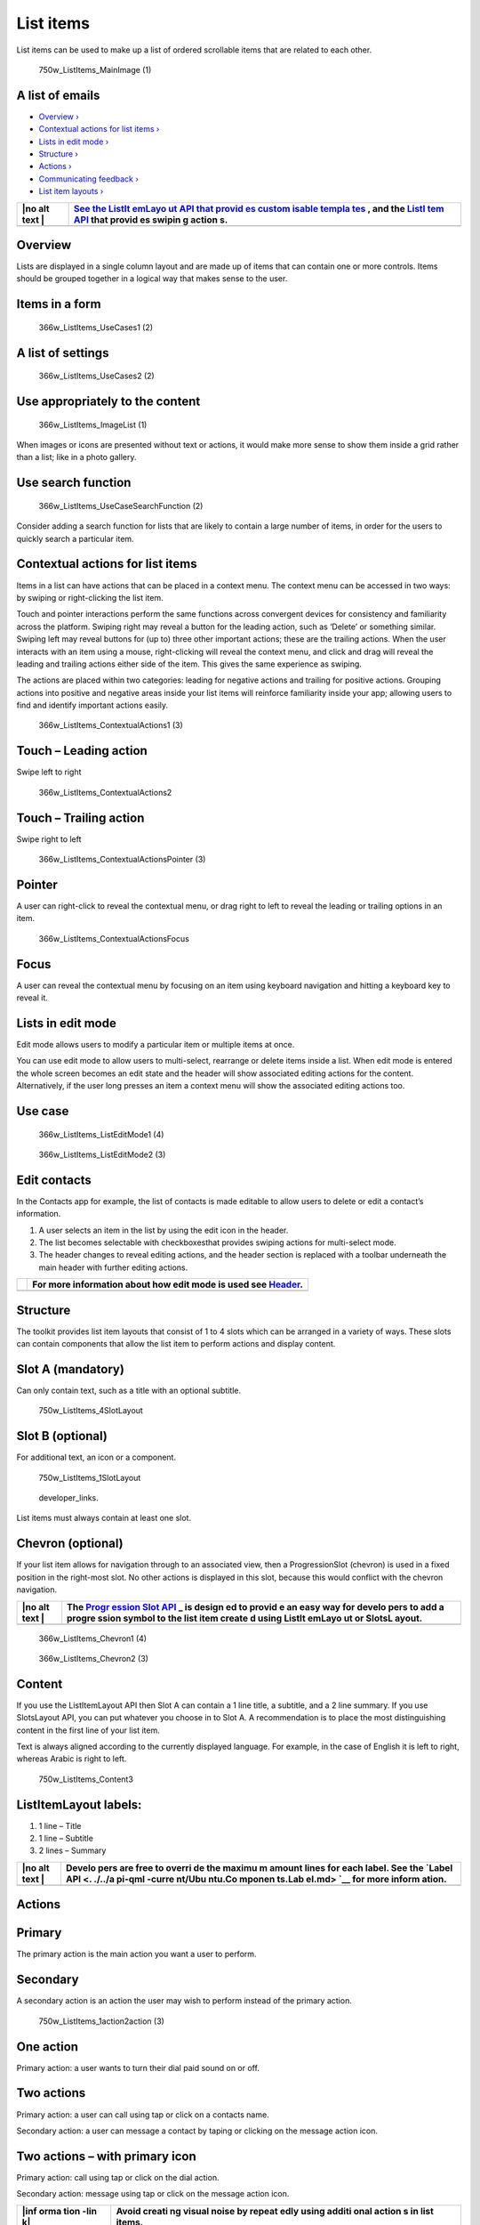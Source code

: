 List items
==========

List items can be used to make up a list of ordered scrollable items
that are related to each other.

.. figure:: https://assets.ubuntu.com/v1/12134b24-750w_ListItems_MainImage-1.png
   :alt: 750w\_ListItems\_MainImage (1)

   750w\_ListItems\_MainImage (1)

A list of emails
----------------

-  `Overview › <#overview>`__

-  `Contextual actions for list items
   › <#contextual-actions-for-list-items>`__

-  `Lists in edit mode › <#lists-in-edit-mode>`__

-  `Structure › <#structure>`__

-  `Actions › <#actions>`__

-  `Communicating feedback › <#communicating-feedback>`__

-  `List item layouts › <#list-item-layouts>`__

+------+--------+
| |no  | `See   |
| alt  | the    |
| text | ListIt |
| |    | emLayo |
|      | ut     |
|      | API    |
|      | that   |
|      | provid |
|      | es     |
|      | custom |
|      | isable |
|      | templa |
|      | tes <. |
|      | ./../a |
|      | pi-qml |
|      | -curre |
|      | nt/Ubu |
|      | ntu.Co |
|      | mponen |
|      | ts.Lis |
|      | tItemL |
|      | ayout. |
|      | md>`__ |
|      | ,      |
|      | and    |
|      | the    |
|      | `ListI |
|      | tem    |
|      | API <. |
|      | ./../a |
|      | pi-qml |
|      | -curre |
|      | nt/Ubu |
|      | ntu.Co |
|      | mponen |
|      | ts.Lis |
|      | tItem. |
|      | md>`__ |
|      | that   |
|      | provid |
|      | es     |
|      | swipin |
|      | g      |
|      | action |
|      | s.     |
+======+========+
+------+--------+

Overview
--------

Lists are displayed in a single column layout and are made up of items
that can contain one or more controls. Items should be grouped together
in a logical way that makes sense to the user.

Items in a form
---------------

.. figure:: https://assets.ubuntu.com/v1/afc631f2-366w_ListItems_UseCases1-2.png
   :alt: 366w\_ListItems\_UseCases1 (2)

   366w\_ListItems\_UseCases1 (2)

A list of settings
------------------

.. figure:: https://assets.ubuntu.com/v1/2903062e-366w_ListItems_UseCases2-2.png
   :alt: 366w\_ListItems\_UseCases2 (2)

   366w\_ListItems\_UseCases2 (2)

Use appropriately to the content
--------------------------------

.. figure:: https://assets.ubuntu.com/v1/755e0c6f-366w_ListItems_ImageList-1.png
   :alt: 366w\_ListItems\_ImageList (1)

   366w\_ListItems\_ImageList (1)

When images or icons are presented without text or actions, it would
make more sense to show them inside a grid rather than a list; like in a
photo gallery.

Use search function
-------------------

.. figure:: https://assets.ubuntu.com/v1/a9e74185-366w_ListItems_UseCaseSearchFunction-2.png
   :alt: 366w\_ListItems\_UseCaseSearchFunction (2)

   366w\_ListItems\_UseCaseSearchFunction (2)

Consider adding a search function for lists that are likely to contain a
large number of items, in order for the users to quickly search a
particular item.

Contextual actions for list items
---------------------------------

Items in a list can have actions that can be placed in a context menu.
The context menu can be accessed in two ways: by swiping or
right-clicking the list item.

Touch and pointer interactions perform the same functions across
convergent devices for consistency and familiarity across the platform.
Swiping right may reveal a button for the leading action, such as
‘Delete’ or something similar. Swiping left may reveal buttons for (up
to) three other important actions; these are the trailing actions. When
the user interacts with an item using a mouse, right-clicking will
reveal the context menu, and click and drag will reveal the leading and
trailing actions either side of the item. This gives the same experience
as swiping.

The actions are placed within two categories: leading for negative
actions and trailing for positive actions. Grouping actions into
positive and negative areas inside your list items will reinforce
familiarity inside your app; allowing users to find and identify
important actions easily.

.. figure:: https://assets.ubuntu.com/v1/f0bff2bc-366w_ListItems_ContextualActions1-3.png
   :alt: 366w\_ListItems\_ContextualActions1 (3)

   366w\_ListItems\_ContextualActions1 (3)

Touch – Leading action
----------------------

Swipe left to right

.. figure:: https://assets.ubuntu.com/v1/0238f83e-366w_ListItems_ContextualActions2.png
   :alt: 366w\_ListItems\_ContextualActions2

   366w\_ListItems\_ContextualActions2

Touch – Trailing action
-----------------------

Swipe right to left

.. figure:: https://assets.ubuntu.com/v1/ffb1c374-366w_ListItems_ContextualActionsPointer-3.png
   :alt: 366w\_ListItems\_ContextualActionsPointer (3)

   366w\_ListItems\_ContextualActionsPointer (3)

Pointer
-------

A user can right-click to reveal the contextual menu, or drag right to
left to reveal the leading or trailing options in an item.

.. figure:: https://assets.ubuntu.com/v1/93863db6-366w_ListItems_ContextualActionsFocus.png
   :alt: 366w\_ListItems\_ContextualActionsFocus

   366w\_ListItems\_ContextualActionsFocus

Focus
-----

A user can reveal the contextual menu by focusing on an item using
keyboard navigation and hitting a keyboard key to reveal it.

Lists in edit mode
------------------

Edit mode allows users to modify a particular item or multiple items at
once.

You can use edit mode to allow users to multi-select, rearrange or
delete items inside a list. When edit mode is entered the whole screen
becomes an edit state and the header will show associated editing
actions for the content. Alternatively, if the user long presses an item
a context menu will show the associated editing actions too.

Use case
--------

.. figure:: https://assets.ubuntu.com/v1/03e5997a-366w_ListItems_ListEditMode1-4.png
   :alt: 366w\_ListItems\_ListEditMode1 (4)

   366w\_ListItems\_ListEditMode1 (4)

.. figure:: https://assets.ubuntu.com/v1/880961a6-366w_ListItems_ListEditMode2-3.png
   :alt: 366w\_ListItems\_ListEditMode2 (3)

   366w\_ListItems\_ListEditMode2 (3)

Edit contacts
-------------

In the Contacts app for example, the list of contacts is made editable
to allow users to delete or edit a contact’s information.

1. A user selects an item in the list by using the edit icon in the
   header.

2. The list becomes selectable with checkboxesthat provides swiping
   actions for multi-select mode.

3. The header changes to reveal editing actions, and the header section
   is replaced with a toolbar underneath the main header with further
   editing actions.

+-----------------+--------------------------------------------------------------------------------+
| |no alt text|   | For more information about how edit mode is used see `Header <header.md>`__.   |
+=================+================================================================================+
+-----------------+--------------------------------------------------------------------------------+

Structure
---------

The toolkit provides list item layouts that consist of 1 to 4 slots
which can be arranged in a variety of ways. These slots can contain
components that allow the list item to perform actions and display
content.

Slot A (mandatory)
------------------

Can only contain text, such as a title with an optional subtitle.

.. figure:: https://assets.ubuntu.com/v1/334e715a-750w_ListItems_4SlotLayout.png
   :alt: 750w\_ListItems\_4SlotLayout

   750w\_ListItems\_4SlotLayout

Slot B (optional)
-----------------

For additional text, an icon or a component.

.. figure:: https://assets.ubuntu.com/v1/8c57eddf-750w_ListItems_1SlotLayout.png
   :alt: 750w\_ListItems\_1SlotLayout

   750w\_ListItems\_1SlotLayout

.. figure:: https://assets.ubuntu.com/v1/608696e3-developer_links.png
   :alt: developer\_links.

   developer\_links.

List items must always contain at least one slot.

Chevron (optional)
------------------

If your list item allows for navigation through to an associated view,
then a ProgressionSlot (chevron) is used in a fixed position in the
right-most slot. No other actions is displayed in this slot, because
this would conflict with the chevron navigation.

+------+--------+
| |no  | The    |
| alt  | `Progr |
| text | ession |
| |    | Slot   |
|      | API <. |
|      | ./../a |
|      | pi-qml |
|      | -curre |
|      | nt/Ubu |
|      | ntu.Co |
|      | mponen |
|      | ts.Pro |
|      | gressi |
|      | onSlot |
|      | .md>`_ |
|      | _      |
|      | is     |
|      | design |
|      | ed     |
|      | to     |
|      | provid |
|      | e      |
|      | an     |
|      | easy   |
|      | way    |
|      | for    |
|      | develo |
|      | pers   |
|      | to add |
|      | a      |
|      | progre |
|      | ssion  |
|      | symbol |
|      | to the |
|      | list   |
|      | item   |
|      | create |
|      | d      |
|      | using  |
|      | ListIt |
|      | emLayo |
|      | ut     |
|      | or     |
|      | SlotsL |
|      | ayout. |
+======+========+
+------+--------+

.. figure:: https://assets.ubuntu.com/v1/08b912ae-366w_ListItems_Chevron1-4.png
   :alt: 366w\_ListItems\_Chevron1 (4)

   366w\_ListItems\_Chevron1 (4)

.. figure:: https://assets.ubuntu.com/v1/912aaefd-366w_ListItems_Chevron2-3.png
   :alt: 366w\_ListItems\_Chevron2 (3)

   366w\_ListItems\_Chevron2 (3)

Content
-------

If you use the ListItemLayout API then Slot A can contain a 1 line
title, a subtitle, and a 2 line summary. If you use SlotsLayout API, you
can put whatever you choose in to Slot A. A recommendation is to place
the most distinguishing content in the first line of your list item.

Text is always aligned according to the currently displayed language.
For example, in the case of English it is left to right, whereas Arabic
is right to left.

.. figure:: https://assets.ubuntu.com/v1/b71e1e47-750w_ListItems_Content3.png
   :alt: 750w\_ListItems\_Content3

   750w\_ListItems\_Content3

ListItemLayout labels:
----------------------

1. 1 line – Title

2. 1 line – Subtitle

3. 2 lines – Summary

+------+--------+
| |no  | Develo |
| alt  | pers   |
| text | are    |
| |    | free   |
|      | to     |
|      | overri |
|      | de     |
|      | the    |
|      | maximu |
|      | m      |
|      | amount |
|      | lines  |
|      | for    |
|      | each   |
|      | label. |
|      | See    |
|      | the    |
|      | `Label |
|      | API <. |
|      | ./../a |
|      | pi-qml |
|      | -curre |
|      | nt/Ubu |
|      | ntu.Co |
|      | mponen |
|      | ts.Lab |
|      | el.md> |
|      | `__    |
|      | for    |
|      | more   |
|      | inform |
|      | ation. |
+======+========+
+------+--------+

Actions
-------

Primary
-------

The primary action is the main action you want a user to perform.

Secondary
---------

A secondary action is an action the user may wish to perform instead of
the primary action.

.. figure:: https://assets.ubuntu.com/v1/b861e52d-750w_ListItems_1action2action-3.png
   :alt: 750w\_ListItems\_1action2action (3)

   750w\_ListItems\_1action2action (3)

One action
----------

Primary action: a user wants to turn their dial paid sound on or off.

Two actions
-----------

Primary action: a user can call using tap or click on a contacts name.

Secondary action: a user can message a contact by taping or clicking on
the message action icon.

Two actions – with primary icon
-------------------------------

Primary action: call using tap or click on the dial action.

Secondary action: message using tap or click on the message action icon.

+------+--------+
| |inf | Avoid  |
| orma | creati |
| tion | ng     |
| -lin | visual |
| k|   | noise  |
|      | by     |
|      | repeat |
|      | edly   |
|      | using  |
|      | additi |
|      | onal   |
|      | action |
|      | s      |
|      | in     |
|      | list   |
|      | items. |
+======+========+
+------+--------+

Touch regions
-------------

Tapping anywhere in the list item should perform the primary action. The
secondary action is only triggered by touching a particular touch region
where the action resides.

For example, user will expect to tap on the contact name or call button
(primary action) to call a contact. The secondary action would be to
message the contact using the message action icon.

.. figure:: https://assets.ubuntu.com/v1/7ab1c77d-366w_ListItems_ActionsPrimary-1.png
   :alt: 366w\_ListItems\_ActionsPrimary (1)

   366w\_ListItems\_ActionsPrimary (1)

.. figure:: https://assets.ubuntu.com/v1/a70a0b6c-366w_ListItems_ActionsSecondary-1.png
   :alt: 366w\_ListItems\_ActionsSecondary (1)

   366w\_ListItems\_ActionsSecondary (1)

Primary action – call

Secondary action – message

Communicating feedback
----------------------

You can use a slot to communicate if something has changed within a list
item. For example, a timestamp on a message indicates when the message
was received and a tick to show the message has been read.

.. figure:: https://assets.ubuntu.com/v1/1283edc7-366w_ListItems_InformationStates.png
   :alt: 366w\_ListItems\_InformationStates

   366w\_ListItems\_InformationStates

Use text labels
---------------

If a list item needs to provide feedback from an associated action, then
the list item should not be used to communicate this.

.. figure:: https://assets.ubuntu.com/v1/7c36aac8-366w_ListItems_CommunicatingFeedback1-1.png
   :alt: 366w\_ListItems\_CommunicatingFeedback1 (1)

   366w\_ListItems\_CommunicatingFeedback1 (1)

.. figure:: https://assets.ubuntu.com/v1/9c48008e-366w_ListItems_CommunicatingFeedback2-1.png
   :alt: 366w\_ListItems\_CommunicatingFeedback2 (1)

   366w\_ListItems\_CommunicatingFeedback2 (1)

In System Settings if a user has tried to connect to another device
using Bluetooth and no device has been found, a text label within the
view is used to indicate feedback.

List item layouts
-----------------

The toolkit provides a number of layouts when creating a list item to
ensure users get the best experience from your app across different
surfaces.

**Consider:**

-  Slot A is mandatory and should always contain text.

-  The maximum number of slots is four.

+------+--------+
| |inf | You    |
| orma | can    |
| tion | place  |
| -lin | what   |
| k|   | you    |
|      | wish   |
|      | inside |
|      | the    |
|      | slots. |
|      | Howeve |
|      | r,     |
|      | these  |
|      | recomm |
|      | endati |
|      | ons    |
|      | take   |
|      | into   |
|      | consid |
|      | eratio |
|      | n      |
|      | cognit |
|      | ive    |
|      | famili |
|      | arity  |
|      | to     |
|      | provid |
|      | e      |
|      | a      |
|      | clean  |
|      | and    |
|      | minima |
|      | list   |
|      | look.  |
+======+========+
+------+--------+

.. figure:: https://assets.ubuntu.com/v1/26479ed7-366w_ListItems_OneSlotSmall-2.png
   :alt: 366w\_ListItems\_OneSlotSmall (2)

   366w\_ListItems\_OneSlotSmall (2)

One slot
--------

.. figure:: https://assets.ubuntu.com/v1/f4572937-366w_ListItems_TwoSlotSmall2.png
   :alt: 366w\_ListItems\_TwoSlotSmall2

   366w\_ListItems\_TwoSlotSmall2

Two slot
--------

.. figure:: https://assets.ubuntu.com/v1/0ef2a52e-366w_ListItems_ThreeSlotSmall2-1.png
   :alt: 366w\_ListItems\_ThreeSlotSmall2 (1)

   366w\_ListItems\_ThreeSlotSmall2 (1)

Three slot
----------

.. figure:: https://assets.ubuntu.com/v1/c161036d-366w_ListItems_FourSlotSmall2-1.png
   :alt: 366w\_ListItems\_FourSlotSmall2 (1)

   366w\_ListItems\_FourSlotSmall2 (1)

Four slot
---------

+------+--------+
| |no  | Provid |
| alt  | e      |
| text | a      |
| |    | captio |
|      | n      |
|      | under  |
|      | the    |
|      | title  |
|      | to     |
|      | give   |
|      | the    |
|      | user   |
|      | more   |
|      | inform |
|      | ation  |
|      | if     |
|      | necess |
|      | ary.   |
|      | For    |
|      | exampl |
|      | e,     |
|      | displa |
|      | ying   |
|      | a      |
|      | contac |
|      | t’s    |
|      | email  |
|      | addres |
|      | s      |
|      | saves  |
|      | the    |
|      | user   |
|      | clicki |
|      | ng     |
|      | throug |
|      | h      |
|      | to     |
|      | find   |
|      | the    |
|      | inform |
|      | ation. |
+======+========+
+------+--------+

Avoid cluttered list items
--------------------------

.. figure:: https://assets.ubuntu.com/v1/b340de77-366w_ListItems_FourSlotBad.png
   :alt: 366w\_ListItems\_FourSlotBad

   366w\_ListItems\_FourSlotBad

In this example, the list item is too overcrowded and it is not
immediately apparent what the primary action is.

.. |no alt text| image:: https://assets.ubuntu.com/v1/608696e3-developer_links.png
.. |no alt text| image:: https://assets.ubuntu.com/v1/75f60d24-link_external.png
.. |no alt text| image:: https://assets.ubuntu.com/v1/608696e3-developer_links.png
.. |information-link| image:: https://assets.ubuntu.com/v1/e9f11635-information-link.png
.. |no alt text| image:: https://assets.ubuntu.com/v1/75f60d24-link_external.png

